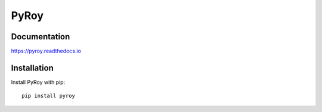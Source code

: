 =====
PyRoy
=====
|ReadTheDocs| |PyPI release| |License| |PyPI downloads| |Python versions| |GitHub CI| |Codecov|

.. |ReadTheDocs| image:: https://readthedocs.org/projects/pyroy/badge/?version=latest
  :target: https://pyroy.readthedocs.io/en/latest/?badge=latest
  :alt: Build status on Read The Docs

.. |PyPI release| image:: https://badge.fury.io/py/pyroy.svg
  :target: https://pypi.org/project/pyroy/
  :alt: Stable release on PyPI

.. |Python versions| image:: https://img.shields.io/badge/Python-3.10-blue
  :target: https://pypi.org/project/pyroy/
  :alt: Supported versions of Python

.. |PyPI downloads| image:: https://static.pepy.tech/personalized-badge/pyroy?period=total&units=international_system&left_color=grey&right_color=blue&left_text=Downloads
  :target: https://pepy.tech/project/pyroy
  :alt: Count of downloads from PyPI

.. |License| image:: https://img.shields.io/badge/License-MIT-blue
  :target: https://github.com/cslibs/pyroy/blob/master/LICENSE
  :alt: MIT License

.. |GitHub CI| image:: https://github.com/cslibs/pyroy/actions/workflows/ci.yml/badge.svg?branch=master
  :target: https://github.com/cslibs/pyroy/actions/workflows/ci.yml
  :alt: Status of continuous integration on GitHub Actions

.. |Codecov| image:: https://codecov.io/gh/cslibs/pyroy/branch/master/graph/badge.svg
  :target: https://codecov.io/gh/cslibs/pyroy
  :alt: Status of test coverage on codecov.io

Documentation
-------------
https://pyroy.readthedocs.io

Installation
------------
Install PyRoy with pip: ::

  pip install pyroy
